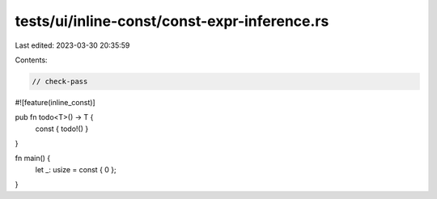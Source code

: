 tests/ui/inline-const/const-expr-inference.rs
=============================================

Last edited: 2023-03-30 20:35:59

Contents:

.. code-block:: rs

    // check-pass

#![feature(inline_const)]

pub fn todo<T>() -> T {
    const { todo!() }
}

fn main() {
    let _: usize = const { 0 };
}


